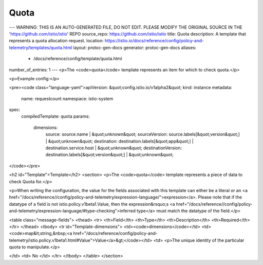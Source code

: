 Quota
========================================

---
WARNING: THIS IS AN AUTO-GENERATED FILE, DO NOT EDIT. PLEASE MODIFY THE ORIGINAL SOURCE IN THE 'https://github.com/istio/istio' REPO
source_repo: https://github.com/istio/istio
title: Quota
description: A template that represents a quota allocation request.
location: https://istio.io/docs/reference/config/policy-and-telemetry/templates/quota.html
layout: protoc-gen-docs
generator: protoc-gen-docs
aliases:
  - /docs/reference/config/template/quota.html
number_of_entries: 1
---
<p>The <code>quota</code> template represents an item for which to check quota.</p>

<p>Example config:</p>

<pre><code class="language-yaml">apiVersion: &quot;config.istio.io/v1alpha2&quot;
kind: instance
metadata:
  name: requestcount
  namespace: istio-system
spec:
  compiledTemplate: quota
  params:
    dimensions:
      source: source.name | &quot;unknown&quot;
      sourceVersion: source.labels[&quot;version&quot;] | &quot;unknown&quot;
      destination: destination.labels[&quot;app&quot;] | destination.service.host | &quot;unknown&quot;
      destinationVersion: destination.labels[&quot;version&quot;] | &quot;unknown&quot;
</code></pre>

<h2 id="Template">Template</h2>
<section>
<p>The <code>quota</code> template represents a piece of data to check Quota for.</p>

<p>When writing the configuration, the value for the fields associated with this template can either be a
literal or an <a href="/docs/reference//config/policy-and-telemetry/expression-language/">expression</a>. Please note that if the datatype of a field is not istio.policy.v1beta1.Value,
then the expression&rsquo;s <a href="/docs/reference//config/policy-and-telemetry/expression-language/#type-checking">inferred type</a> must match the datatype of the field.</p>

<table class="message-fields">
<thead>
<tr>
<th>Field</th>
<th>Type</th>
<th>Description</th>
<th>Required</th>
</tr>
</thead>
<tbody>
<tr id="Template-dimensions">
<td><code>dimensions</code></td>
<td><code>map&lt;string,&nbsp;<a href="/docs/reference/config/policy-and-telemetry/istio.policy.v1beta1.html#Value">Value</a>&gt;</code></td>
<td>
<p>The unique identity of the particular quota to manipulate.</p>

</td>
<td>
No
</td>
</tr>
</tbody>
</table>
</section>
